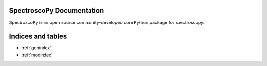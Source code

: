 SpectroscoPy Documentation
======================

SpectroscoPy is an open source community-developed core Python package for
spectroscopy.


Indices and tables
==================

* :ref:`genindex`
* :ref:`modindex`
